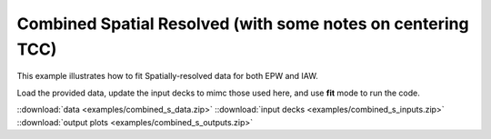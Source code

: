
Combined Spatial Resolved (with some notes on centering TCC)
=====================================================================================

This example illustrates how to fit Spatially-resolved data for both EPW and IAW.

Load the provided data, update the input decks to mimc those used here, and use **fit** mode to run the code. 

.. image:: examples/combined_s_ele.png
    :scale: 35%

.. image:: examples/combined_s_ion.png
    :scale: 35%

::download:`data <examples/combined_s_data.zip>` 
::download:`input decks <examples/combined_s_inputs.zip>` 
::download:`output plots <examples/combined_s_outputs.zip>`
